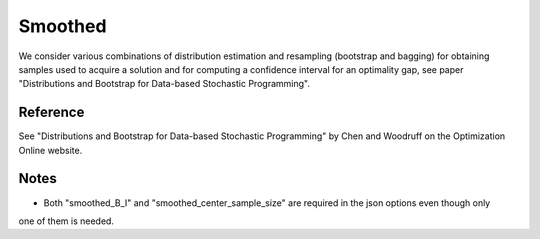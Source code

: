 .. _Smoothed:

Smoothed
========

We consider various combinations of distribution estimation and resampling (bootstrap and bagging) for 
obtaining samples used to acquire a solution and for computing a confidence interval for an optimality 
gap, see paper "Distributions and Bootstrap for Data-based Stochastic Programming".

Reference
---------

See "Distributions and Bootstrap for Data-based Stochastic Programming" by Chen and Woodruff on the Optimization Online website.

Notes
-----

- Both "smoothed_B_I" and "smoothed_center_sample_size" are required in the json options even though only
one of them is needed.

